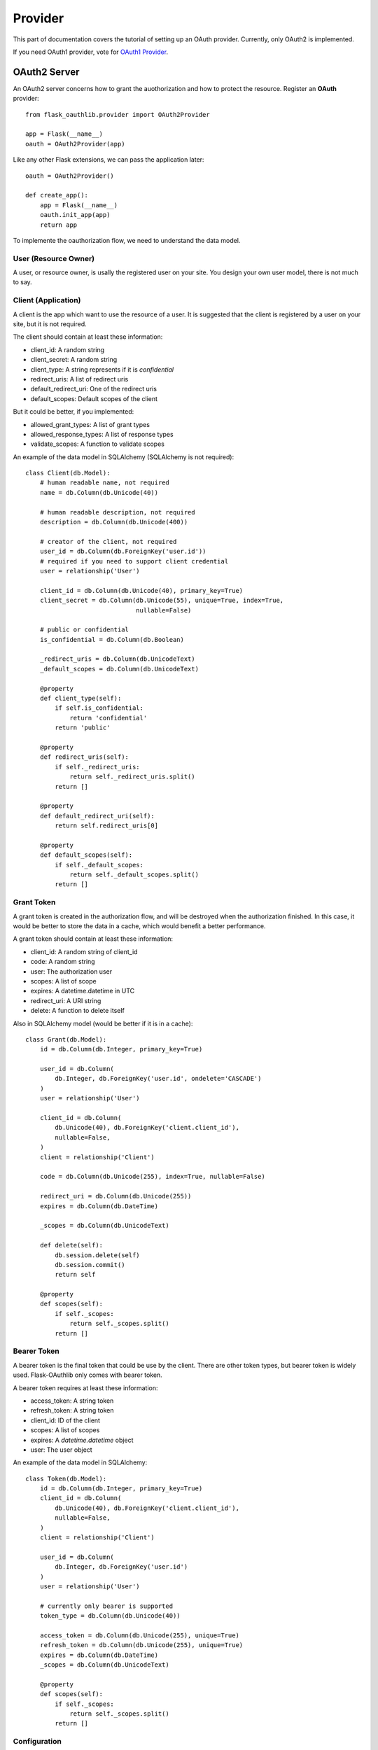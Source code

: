 .. _provider:

Provider
========

This part of documentation covers the tutorial of setting up an OAuth
provider. Currently, only OAuth2 is implemented.

If you need OAuth1 provider, vote for `OAuth1 Provider`_.

.. _`OAuth1 Provider`: https://github.com/lepture/flask-oauthlib/issues/13


OAuth2 Server
-------------

An OAuth2 server concerns how to grant the auothorization and how to protect
the resource. Register an **OAuth** provider::

    from flask_oauthlib.provider import OAuth2Provider

    app = Flask(__name__)
    oauth = OAuth2Provider(app)

Like any other Flask extensions, we can pass the application later::

    oauth = OAuth2Provider()

    def create_app():
        app = Flask(__name__)
        oauth.init_app(app)
        return app

To implemente the oauthorization flow, we need to understand the data model.

User (Resource Owner)
~~~~~~~~~~~~~~~~~~~~~

A user, or resource owner, is usally the registered user on your site. You
design your own user model, there is not much to say.

Client (Application)
~~~~~~~~~~~~~~~~~~~~

A client is the app which want to use the resource of a user. It is suggested
that the client is registered by a user on your site, but it is not required.

The client should contain at least these information:

- client_id: A random string
- client_secret: A random string
- client_type: A string represents if it is `confidential`
- redirect_uris: A list of redirect uris
- default_redirect_uri: One of the redirect uris
- default_scopes: Default scopes of the client

But it could be better, if you implemented:

- allowed_grant_types: A list of grant types
- allowed_response_types: A list of response types
- validate_scopes: A function to validate scopes

An example of the data model in SQLAlchemy (SQLAlchemy is not required)::

    class Client(db.Model):
        # human readable name, not required
        name = db.Column(db.Unicode(40))

        # human readable description, not required
        description = db.Column(db.Unicode(400))

        # creator of the client, not required
        user_id = db.Column(db.ForeignKey('user.id'))
        # required if you need to support client credential
        user = relationship('User')

        client_id = db.Column(db.Unicode(40), primary_key=True)
        client_secret = db.Column(db.Unicode(55), unique=True, index=True,
                                  nullable=False)

        # public or confidential
        is_confidential = db.Column(db.Boolean)

        _redirect_uris = db.Column(db.UnicodeText)
        _default_scopes = db.Column(db.UnicodeText)

        @property
        def client_type(self):
            if self.is_confidential:
                return 'confidential'
            return 'public'

        @property
        def redirect_uris(self):
            if self._redirect_uris:
                return self._redirect_uris.split()
            return []

        @property
        def default_redirect_uri(self):
            return self.redirect_uris[0]

        @property
        def default_scopes(self):
            if self._default_scopes:
                return self._default_scopes.split()
            return []


Grant Token
~~~~~~~~~~~

A grant token is created in the authorization flow, and will be destroyed
when the authorization finished. In this case, it would be better to store
the data in a cache, which would benefit a better performance.

A grant token should contain at least these information:

- client_id: A random string of client_id
- code: A random string
- user: The authorization user
- scopes: A list of scope
- expires: A datetime.datetime in UTC
- redirect_uri: A URI string
- delete: A function to delete itself

Also in SQLAlchemy model (would be better if it is in a cache)::

    class Grant(db.Model):
        id = db.Column(db.Integer, primary_key=True)

        user_id = db.Column(
            db.Integer, db.ForeignKey('user.id', ondelete='CASCADE')
        )
        user = relationship('User')

        client_id = db.Column(
            db.Unicode(40), db.ForeignKey('client.client_id'),
            nullable=False,
        )
        client = relationship('Client')

        code = db.Column(db.Unicode(255), index=True, nullable=False)

        redirect_uri = db.Column(db.Unicode(255))
        expires = db.Column(db.DateTime)

        _scopes = db.Column(db.UnicodeText)

        def delete(self):
            db.session.delete(self)
            db.session.commit()
            return self

        @property
        def scopes(self):
            if self._scopes:
                return self._scopes.split()
            return []

Bearer Token
~~~~~~~~~~~~

A bearer token is the final token that could be use by the client. There
are other token types, but bearer token is widely used. Flask-OAuthlib only
comes with bearer token.

A bearer token requires at least these information:

- access_token: A string token
- refresh_token: A string token
- client_id: ID of the client
- scopes: A list of scopes
- expires: A `datetime.datetime` object
- user: The user object

An example of the data model in SQLAlchemy::

    class Token(db.Model):
        id = db.Column(db.Integer, primary_key=True)
        client_id = db.Column(
            db.Unicode(40), db.ForeignKey('client.client_id'),
            nullable=False,
        )
        client = relationship('Client')

        user_id = db.Column(
            db.Integer, db.ForeignKey('user.id')
        )
        user = relationship('User')

        # currently only bearer is supported
        token_type = db.Column(db.Unicode(40))

        access_token = db.Column(db.Unicode(255), unique=True)
        refresh_token = db.Column(db.Unicode(255), unique=True)
        expires = db.Column(db.DateTime)
        _scopes = db.Column(db.UnicodeText)

        @property
        def scopes(self):
            if self._scopes:
                return self._scopes.split()
            return []


Configuration
~~~~~~~~~~~~~

The oauth provider has some built-in defaults, you can change them with Flask
config:

================================== ==========================================
`OAUTH2_PROVIDER_ERROR_URI`        The error page when there is an error,
                                   default value is ``'/oauth/errors'``.
`OAUTH2_PROVIDER_ERROR_ENDPOINT`   You can also configure the error page uri
                                   with an endpoint name.
`OAUTH2_PROVIDER_TOKEN_EXPIRES_IN` Default Bearer token expires time, default
                                   is ``3600``.
================================== ==========================================


Implements
~~~~~~~~~~

The implementings of authorization flow needs two handlers, one is authorize
handler for user to confirm the grant, the other is token handler for client
to exchange/refresh access token.

Before the implementing of authorize and token handler, we need to set up some
getters and setter to communicate with the database.

Client getter
`````````````

A client getter is required. It tells which client is sending the requests,
creating the getter with decorator::

    @oauth.clientgetter
    def load_client(client_id):
        return Client.query.filter_by(client_id=client_id).first()


Grant getter and setter
```````````````````````

Grant getter and setter are required. They are used in the authorization flow,
implemented with decorators::

    from datetime import datetime, timedelta

    @oauth.grantgetter
    def load_grant(client_id, code):
        return Grant.query.filter_by(client_id=client_id, code=code).first()

    @oauth.grantsetter
    def save_grant(client_id, code, request, *args, **kwargs):
        # decide the expires time yourself
        expires = datetime.utcnow() + timedelta(seconds=100)
        grant = Grant(
            client_id=client_id,
            code=code['code'],
            redirect_uri=request.redirect_uri,
            _scopes=' '.join(request.scopes),
            user=get_current_user(),
            expires=expires
        )
        db.session.add(grant)
        db.session.commit()
        return grant


In the sample code, there is a ``get_current_user`` method, that will return
the current user object, you should implement it yourself.

The ``request`` object is defined by ``OAuthlib``, you can get at least these
information:

- client: client model object
- scopes: a list of scopes
- user: user model object
- redirect_uri: rediret_uri parameter
- headers: headers of the request
- body: body content of the request
- state: state parameter
- response_type: response_type paramter

Token getter and setter
```````````````````````

Token getter and setters are required. They are used in the authorization flow
and accessing resource flow. Implemented with decorators::

    @oauth.tokengetter
    def load_token(access_token=None, refresh_token=None):
        if access_token:
            return Token.query.filter_by(access_token=access_token).first()
        elif refresh_token:
            return Token.query.filter_by(refresh_token=refresh_token).first()

    from datetime import datetime, timedelta

    @oauth.tokensetter
    def save_token(token, request, *args, **kwargs):
        toks = Token.query.filter_by(client_id=request.client.client_id,
                                     user_id=request.user.id)
        # make sure that every client has only one token connected to a user
        db.session.delete(toks)

        expires_in = token.pop('expires_in')
        expires = datetime.utcnow() + timedelta(seconds=expires_in)

        tok = Token(**token)
        tok.expires = expires
        tok.client_id = request.client.client_id
        tok.user_id = request.user.id
        db.session.add(tok)
        db.session.commit()
        return tok

The getter will receive two parameters, if you don't need to support refresh
token, you can just load token by access token.

The setter receives ``token`` and ``request`` parameters. The ``token`` is a
dict, which contains::

    {
        u'access_token': u'6JwgO77PApxsFCU8Quz0pnL9s23016',
        u'refresh_token': u'7cYSMmBg4T7F4kwoWfUQA99J8yqjp0',
        u'token_type': u'Bearer',
        u'expires_in': 3600,
        u'scope': u'email address'
    }

The ``request`` is an object like the one in grant setter.


User getter
```````````

User getter is optional. It is only required if you need password credential
authorization::

    @oauth.usergetter
    def get_user(username, password, *args, **kwargs):
        user = User.query.filter_by(username=username).first()
        if user.check_password(password):
            return user
        return None

Authorize handler
`````````````````

Authorize handler is a decorator for the authorize endpoint. It is suggested
that you implemented it this way::

        @app.route('/oauth/authorize', methods=['GET', 'POST'])
        @require_login
        @oauth.authorize_handler
        def authorize(*args, **kwargs):
            if request.method == 'GET':
                client_id = kwargs.get('client_id')
                client = Client.query.filter_by(client_id=client_id).first()
                kwargs['client'] = client
                return render_template('oauthorize.html', **kwargs)

            confirm = request.form.get('confirm', 'no')
            return confirm == 'yes'

The GET request will render a page for user to confirm the grant, parameters in
kwargs are:

- client_id: id of the client
- scopes: a list of scope
- state: state parameter
- redirect_uri: redirect_uri parameter
- response_type: response_type parameter

The POST request needs to return a bool value that tells whether user grantted
the access or not.

There is a ``@require_login`` decorator in the sample code, you should
implement it yourself.


Token handler
`````````````

Token handler is a decorator for exchange/refresh access token. You don't need
to do much::

    @app.route('/oauth/token')
    @oauth.token_handler
    def access_token():
        return None

You can add more data on the token response::

    @app.route('/oauth/token')
    @oauth.token_handler
    def access_token():
        return {'version': '0.1.0'}

Limit the HTTP method with Flask routes, for example, only POST is allowed for
exchange tokens::

    @app.route('/oauth/token', methods=['POST'])
    @oauth.token_handler
    def access_token():
        return None

The authorization flow is finished, everything should be working now.


.. admonition:: Note:

    This token endpoint is for access token and refresh token both. But please
    remember that refresh token is only available for confidential client,
    and only available in password credential.


Subclass way
````````````

If you are not satisfied with the decorator way of getters and setters, you can
implements them in the subclass way::

    class MyProvider(OAuth2Provider):
        def _clientgetter(self, client_id):
            return Client.query.filter_by(client_id=client_id).first()

        #: more getters and setters

Every getter and setter is started with ``_``.


Protect Resource
~~~~~~~~~~~~~~~~

Protect the resource of a user with ``require_oauth`` decorator now::

    @app.route('/api/me')
    @oauth.require_oauth('email')
    def me(request):
        user = request.user
        return jsonify(email=user.email, username=user.username)

    @app.route('/api/user/<username>')
    @oauth.require_oauth('email')
    def user(request, username):
        user = User.query.filter_by(username=username).first()
        return jsonify(email=user.email, username=user.username)

The decorator accepts a list of scopes, only the clients with the given scopes
can access the defined resources.

The handlers accepts an extended parameter ``request``, as we have explained
above, it contains at least:

- client: client model object
- scopes: a list of scopes
- user: user model object
- redirect_uri: rediret_uri parameter
- headers: headers of the request
- body: body content of the request
- state: state parameter
- response_type: response_type paramter

You may find the name confused, since Flask has a ``request`` model, you can
rename it to other names, for exmaple::

    @app.route('/api/me')
    @oauth.require_oauth('email', 'username')
    def me(data):
        user = data.user
        return jsonify(email=user.email, username=user.username)
